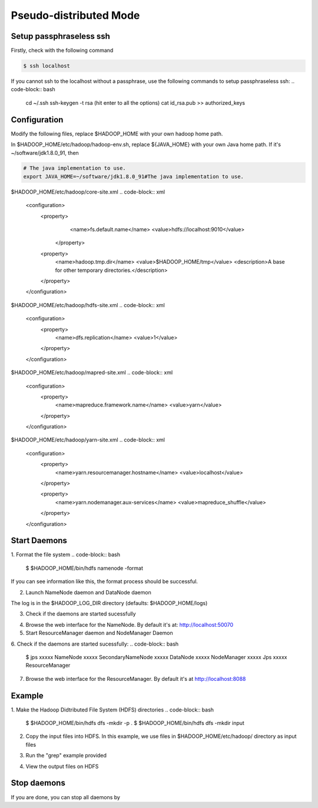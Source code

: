 Pseudo-distributed Mode
=============

Setup passphraseless ssh
---------------------------

Firstly, check with the following command

.. code-block:: bash

    $ ssh localhost

If you cannot ssh to the localhost without a passphrase, use the following commands to setup passphraseless ssh:
.. code-block:: bash

    cd ~/.ssh
    ssh-keygen -t rsa
    (hit enter to all the options)
    cat id_rsa.pub >> authorized_keys

Configuration
---------------------------

Modify the following files, replace $HADOOP_HOME with your own hadoop home path.

In $HADOOP_HOME/etc/hadoop/hadoop-env.sh, replace ${JAVA_HOME} with your own Java home path. If it's ~/software/jdk1.8.0_91, then

.. code-block:: bash

    # The java implementation to use.
    export JAVA_HOME=~/software/jdk1.8.0_91#The java implementation to use.

$HADOOP_HOME/etc/hadoop/core-site.xml
.. code-block:: xml

    <configuration>
        <property>
            <name>fs.default.name</name>
            <value>hdfs://localhost:9010</value>
         </property>

        <property>
            <name>hadoop.tmp.dir</name>
            <value>$HADOOP_HOME/tmp</value>
            <description>A base for other temporary directories.</description>
        </property>
    </configuration>

$HADOOP_HOME/etc/hadoop/hdfs-site.xml
.. code-block:: xml

    <configuration>
        <property>
            <name>dfs.replication</name>
            <value>1</value>
        </property>
    </configuration>

$HADOOP_HOME/etc/hadoop/mapred-site.xml
.. code-block:: xml

    <configuration>
        <property>
            <name>mapreduce.framework.name</name>
            <value>yarn</value>
        </property>
    </configuration>

$HADOOP_HOME/etc/hadoop/yarn-site.xml
.. code-block:: xml

    <configuration>
        <property>
            <name>yarn.resourcemanager.hostname</name>
            <value>localhost</value>
        </property>

        <property>
            <name>yarn.nodemanager.aux-services</name>
            <value>mapreduce_shuffle</value>
        </property>
    </configuration>

Start Daemons
---------------------------

1. Format the file system
.. code-block:: bash
    \$ $HADOOP_HOME/bin/hdfs namenode -format

If you can see information like this, the format process should be successful.

.. code-block:: bash
    xx/xx/xx xx:xx:xx INFO util.ExitUtil: Exiting with status 0
    xx/xx/xx xx:xx:xx INFO namenode.NameNode: SHUTDOWN_MSG:
    /************************************************************
    SHUTDOWN_MSG: Shutting down NameNode at xxx.xxx.xxx.xxx

2. Launch NameNode daemon and DataNode daemon

.. code-block:: bash
    $ $HADOOP_HOME/sbin/start-dfs.sh

The log is in the $HADOOP_LOG_DIR directory (defaults: $HADOOP_HOME/logs)

3. Check if the daemons are started sucessfully

.. code-block:: bash
    $ jps
    xxxxx NameNode
    xxxxx SecondaryNameNode
    xxxxx DataNode
    xxxxx Jps

4. Browse the web interface for the NameNode. By default it's at: http://localhost:50070

5. Start ResourceManager daemon and NodeManager Daemon

.. code-block:: bash
    $ $HADOOP_HOME/sbin/start-yarn.sh

6. Check if the daemons are started sucessfully:
.. code-block:: bash
    $ jps
    xxxxx NameNode
    xxxxx SecondaryNameNode
    xxxxx DataNode
    xxxxx NodeManager
    xxxxx Jps
    xxxxx ResourceManager

7. Browse the web interface for the ResourceManager. By default it's at http://localhost:8088

Example
---------------------------

1. Make the Hadoop Didtributed File System (HDFS) directories
.. code-block:: bash
    $ $HADOOP_HOME/bin/hdfs dfs -mkdir -p .
    $ $HADOOP_HOME/bin/hdfs dfs -mkdir input

2. Copy the input files into HDFS. In this example, we use files in $HADOOP_HOME/etc/hadoop/ directory as input files

.. code-block:: bash
    $ $HADOOP_HOME/bin/hdfs dfs -put $HADOOP_HOME/etc/hadoop/* input

3. Run the "grep" example provided

.. code-block:: bash
    $ $HADOOP_HOME/bin/hadoop jar share/hadoop/mapreduce/hadoop-mapreduce-examples-2.7.2.jar grep input output 'hadoop'

4. View the output files on HDFS

.. code-block:: bash
    $ $HADOOP_HOME/bin/hdfs dfs -cat output/*

   Or copy the output files to the local filesystem

.. code-block:: bash
    $ $HADOOP_HOME/bin/hdfs dfs -get output output
    $ cat output/*

Stop daemons
---------------------------
If you are done, you can stop all daemons by

.. code-block:: bash
    $ $HADOOP_HOME/sbin/stop-dfs.sh
    $ $HADOOP_HOME/sbin/stop-yarn.sh